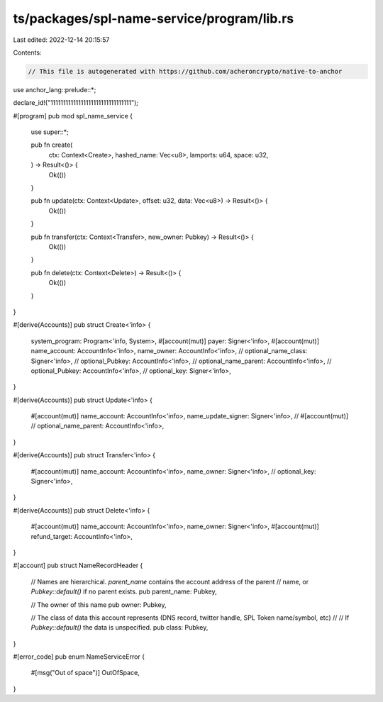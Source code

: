 ts/packages/spl-name-service/program/lib.rs
===========================================

Last edited: 2022-12-14 20:15:57

Contents:

.. code-block:: rs

    // This file is autogenerated with https://github.com/acheroncrypto/native-to-anchor

use anchor_lang::prelude::*;

declare_id!("11111111111111111111111111111111");

#[program]
pub mod spl_name_service {
    use super::*;

    pub fn create(
        ctx: Context<Create>,
        hashed_name: Vec<u8>,
        lamports: u64,
        space: u32,
    ) -> Result<()> {
        Ok(())
    }

    pub fn update(ctx: Context<Update>, offset: u32, data: Vec<u8>) -> Result<()> {
        Ok(())
    }

    pub fn transfer(ctx: Context<Transfer>, new_owner: Pubkey) -> Result<()> {
        Ok(())
    }

    pub fn delete(ctx: Context<Delete>) -> Result<()> {
        Ok(())
    }
}

#[derive(Accounts)]
pub struct Create<'info> {
    system_program: Program<'info, System>,
    #[account(mut)]
    payer: Signer<'info>,
    #[account(mut)]
    name_account: AccountInfo<'info>,
    name_owner: AccountInfo<'info>,
    // optional_name_class: Signer<'info>,
    // optional_Pubkey: AccountInfo<'info>,
    // optional_name_parent: AccountInfo<'info>,
    // optional_Pubkey: AccountInfo<'info>,
    // optional_key: Signer<'info>,
}

#[derive(Accounts)]
pub struct Update<'info> {
    #[account(mut)]
    name_account: AccountInfo<'info>,
    name_update_signer: Signer<'info>,
    // #[account(mut)]
    // optional_name_parent: AccountInfo<'info>,
}

#[derive(Accounts)]
pub struct Transfer<'info> {
    #[account(mut)]
    name_account: AccountInfo<'info>,
    name_owner: Signer<'info>,
    // optional_key: Signer<'info>,
}

#[derive(Accounts)]
pub struct Delete<'info> {
    #[account(mut)]
    name_account: AccountInfo<'info>,
    name_owner: Signer<'info>,
    #[account(mut)]
    refund_target: AccountInfo<'info>,
}

#[account]
pub struct NameRecordHeader {
    // Names are hierarchical.  `parent_name` contains the account address of the parent
    // name, or `Pubkey::default()` if no parent exists.
    pub parent_name: Pubkey,

    // The owner of this name
    pub owner: Pubkey,

    // The class of data this account represents (DNS record, twitter handle, SPL Token name/symbol, etc)
    //
    // If `Pubkey::default()` the data is unspecified.
    pub class: Pubkey,
}

#[error_code]
pub enum NameServiceError {
    #[msg("Out of space")]
    OutOfSpace,
}


